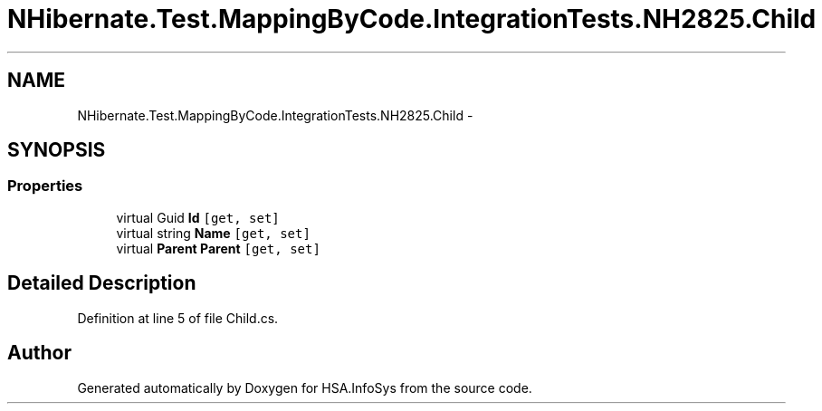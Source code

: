 .TH "NHibernate.Test.MappingByCode.IntegrationTests.NH2825.Child" 3 "Fri Jul 5 2013" "Version 1.0" "HSA.InfoSys" \" -*- nroff -*-
.ad l
.nh
.SH NAME
NHibernate.Test.MappingByCode.IntegrationTests.NH2825.Child \- 
.SH SYNOPSIS
.br
.PP
.SS "Properties"

.in +1c
.ti -1c
.RI "virtual Guid \fBId\fP\fC [get, set]\fP"
.br
.ti -1c
.RI "virtual string \fBName\fP\fC [get, set]\fP"
.br
.ti -1c
.RI "virtual \fBParent\fP \fBParent\fP\fC [get, set]\fP"
.br
.in -1c
.SH "Detailed Description"
.PP 
Definition at line 5 of file Child\&.cs\&.

.SH "Author"
.PP 
Generated automatically by Doxygen for HSA\&.InfoSys from the source code\&.
